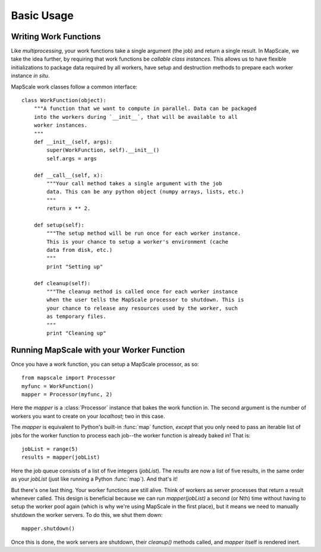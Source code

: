Basic Usage
===========

Writing Work Functions
----------------------

Like `multiprocessing`, your work functions take a single argument (the job) and return a single result.
In MapScale, we take the idea further, by requiring that work functions be *callable class instances*.
This allows us to have flexible initializations to package data required by all workers, have setup and destruction methods to prepare each worker instance *in situ*.

MapScale work classes follow a common interface::
    
    class WorkFunction(object):
        """A function that we want to compute in parallel. Data can be packaged
        into the workers during `__init__`, that will be available to all
        worker instances.
        """
        def __init__(self, args):
            super(WorkFunction, self).__init__()
            self.args = args

        def __call__(self, x):
            """Your call method takes a single argument with the job
            data. This can be any python object (numpy arrays, lists, etc.)
            """
            return x ** 2.

        def setup(self):
            """The setup method will be run once for each worker instance.
            This is your chance to setup a worker's environment (cache
            data from disk, etc.)
            """
            print "Setting up"

        def cleanup(self):
            """The cleanup method is called once for each worker instance
            when the user tells the MapScale processor to shutdown. This is
            your chance to release any resources used by the worker, such
            as temporary files.
            """
            print "Cleaning up"

Running MapScale with your Worker Function
------------------------------------------

Once you have a work function, you can setup a MapScale processor, as so::

    from mapscale import Processor
    myfunc = WorkFunction()
    mapper = Processor(myfunc, 2)

Here the `mapper` is a :class:`Processor` instance that bakes the work function in.
The second argument is the number of workers you want to create on your `localhost`; two in this case.

The `mapper` is equivalent to Python's built-in :func:`map` function, *except* that you only need to pass an iterable list of jobs for the worker function to process each job--the worker function is already baked in!
That is::

    jobList = range(5)
    results = mapper(jobList)

Here the job queue consists of a list of five integers (`jobList`).
The `results` are now a list of five results, in the same order as your `jobList` (just like running a Python :func:`map`).
And that's it!

But there's one last thing. Your worker functions are still alive.
Think of workers as server processes that return a result whenever called.
This design is beneficial because we can run `mapper(jobList)` a second (or Nth) time without having to setup the worker pool again (which is why we're using MapScale in the first place), but it means we need to manually shutdown the worker servers.
To do this, we shut them down::

    mapper.shutdown()

Once this is done, the work servers are shutdown, their `cleanup()` methods called, and `mapper` itself is rendered inert.
